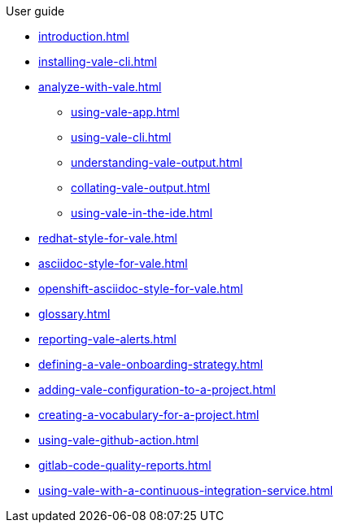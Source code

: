 .User guide

* xref:introduction.adoc[]
* xref:installing-vale-cli.adoc[]
* xref:analyze-with-vale.adoc[]
** xref:using-vale-app.adoc[]
** xref:using-vale-cli.adoc[]
** xref:understanding-vale-output.adoc[]
** xref:collating-vale-output.adoc[]
** xref:using-vale-in-the-ide.adoc[]
* xref:redhat-style-for-vale.adoc[]
* xref:asciidoc-style-for-vale.adoc[]
* xref:openshift-asciidoc-style-for-vale.adoc[]
* xref:glossary.adoc[]
* xref:reporting-vale-alerts.adoc[]
* xref:defining-a-vale-onboarding-strategy.adoc[]
* xref:adding-vale-configuration-to-a-project.adoc[]
* xref:creating-a-vocabulary-for-a-project.adoc[]
* xref:using-vale-github-action.adoc[]
* xref:gitlab-code-quality-reports.adoc[]
* xref:using-vale-with-a-continuous-integration-service.adoc[]

